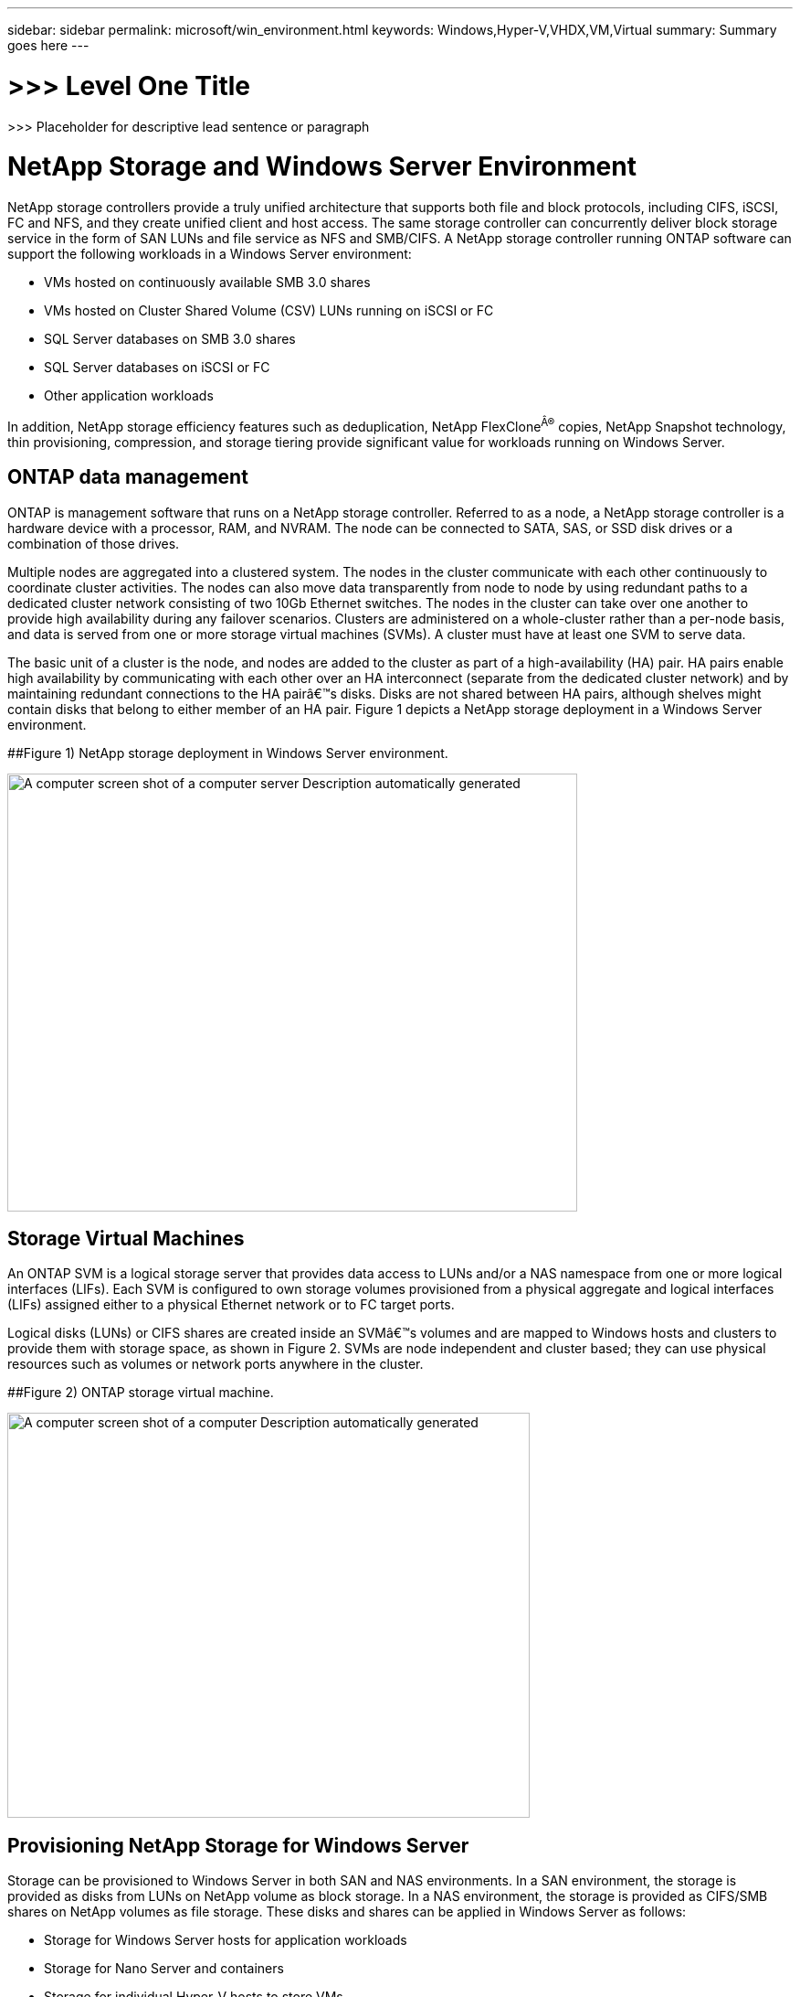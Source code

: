 ---
sidebar: sidebar
permalink: microsoft/win_environment.html
keywords: Windows,Hyper-V,VHDX,VM,Virtual
summary: Summary goes here
---

= >>> Level One Title

:hardbreaks:
:nofooter:
:icons: font
:linkattrs:
:imagesdir: ../media

[.lead]
>>> Placeholder for descriptive lead sentence or paragraph

=  NetApp Storage and Windows Server Environment

NetApp storage controllers provide a truly unified architecture that supports both file and block protocols, including CIFS, iSCSI, FC and NFS, and they create unified client and host access. The same storage controller can concurrently deliver block storage service in the form of SAN LUNs and file service as NFS and SMB/CIFS. A NetApp storage controller running ONTAP software can support the following workloads in a Windows Server environment:

* VMs hosted on continuously available SMB 3.0 shares
* VMs hosted on Cluster Shared Volume (CSV) LUNs running on iSCSI or FC
* SQL Server databases on SMB 3.0 shares
* SQL Server databases on iSCSI or FC
* Other application workloads

In addition, NetApp storage efficiency features such as deduplication, NetApp FlexClone^Â®^ copies, NetApp Snapshot technology, thin provisioning, compression, and storage tiering provide significant value for workloads running on Windows Server.

== ONTAP data management

ONTAP is management software that runs on a NetApp storage controller. Referred to as a node, a NetApp storage controller is a hardware device with a processor, RAM, and NVRAM. The node can be connected to SATA, SAS, or SSD disk drives or a combination of those drives.

Multiple nodes are aggregated into a clustered system. The nodes in the cluster communicate with each other continuously to coordinate cluster activities. The nodes can also move data transparently from node to node by using redundant paths to a dedicated cluster network consisting of two 10Gb Ethernet switches. The nodes in the cluster can take over one another to provide high availability during any failover scenarios. Clusters are administered on a whole-cluster rather than a per-node basis, and data is served from one or more storage virtual machines (SVMs). A cluster must have at least one SVM to serve data.

The basic unit of a cluster is the node, and nodes are added to the cluster as part of a high-availability (HA) pair. HA pairs enable high availability by communicating with each other over an HA interconnect (separate from the dedicated cluster network) and by maintaining redundant connections to the HA pairâ€™s disks. Disks are not shared between HA pairs, although shelves might contain disks that belong to either member of an HA pair. Figure 1 depicts a NetApp storage deployment in a Windows Server environment.

[#_Ref464466571 .anchor]####Figure 1) NetApp storage deployment in Windows Server environment.

image:media/win_image1.png[A computer screen shot of a computer server Description automatically generated,width=624,height=479]

== Storage Virtual Machines

An ONTAP SVM is a logical storage server that provides data access to LUNs and/or a NAS namespace from one or more logical interfaces (LIFs). Each SVM is configured to own storage volumes provisioned from a physical aggregate and logical interfaces (LIFs) assigned either to a physical Ethernet network or to FC target ports.

Logical disks (LUNs) or CIFS shares are created inside an SVMâ€™s volumes and are mapped to Windows hosts and clusters to provide them with storage space, as shown in Figure 2. SVMs are node independent and cluster based; they can use physical resources such as volumes or network ports anywhere in the cluster.

[#_Ref464466581 .anchor]####Figure 2) ONTAP storage virtual machine.

image:media/win_image2.png[A computer screen shot of a computer Description automatically generated,width=572,height=443]

== Provisioning NetApp Storage for Windows Server 

Storage can be provisioned to Windows Server in both SAN and NAS environments. In a SAN environment, the storage is provided as disks from LUNs on NetApp volume as block storage. In a NAS environment, the storage is provided as CIFS/SMB shares on NetApp volumes as file storage. These disks and shares can be applied in Windows Server as follows:

* Storage for Windows Server hosts for application workloads
* Storage for Nano Server and containers
* Storage for individual Hyper-V hosts to store VMs
* Shared storage for Hyper-V clusters in the form of CSVs to store VMs
* Storage for SQL Server databases

== Managing NetApp Storage

To connect, configure, and manage NetApp storage from Windows Server 2016, use one of the following methods:

* *Secure Shell (SSH).* Use any SSH client on Windows Server to run NetApp CLI commands.
* *System Manager.* This is NetAppâ€™s GUI-based manageability product.
* *NetApp PowerShell Toolkit.* This is the NetApp PowerShell Toolkit for automating and implementing custom scripts and workflows.

== NetApp PowerShell Toolkit

NetApp PowerShell Toolkit (PSTK) is a PowerShell module that provides end-to-end automation and enables storage administration of NetApp ONTAP. The ONTAP module contains over 2,000 cmdlets and helps with the administration of FAS, NetApp All Flash FAS (AFF), commodity hardware, and cloud resources.

[width="100%",cols="100%",options="header",]
|===
|Things to Remember
a|
* NetApp does not support Windows Server storage spaces. Storage spaces are used only for JBOD (just a bunch of disks) and does not work with any type of RAID (direct-attached storage [DAS] or SAN).
* Clustered storage pools in Windows Server are not supported by ONTAP.
* NetApp supports the shared virtual hard disk format (VHDX) for guest clustering in Windows SAN environments.
* Windows Server does not support creating storage pools using iSCSI or FC LUNs.

|===

[width="100%",cols="100%",options="header",]
|===
|Further Reading
a|
* For more information about the NetApp PowerShell Toolkit, visit the https://mysupport.netapp.com/site/tools/tool-eula/ontap-powershell-toolkit[NetApp Support Site].
* For information about NetApp PowerShell Toolkit best practices, see https://www.netapp.com/media/16861-tr-4475.pdf?v=93202073432AM[TR-4475: NetApp PowerShell Toolkit Best Practices Guide].

|===

== Networking Best Practices

Ethernet networks can be broadly segregated into the following groups:

* A client network for the VMs
* A storage network (iSCSI or SMB connecting to the storage systems)
* A cluster communication network (heartbeat and other communication between the nodes of the cluster)
* A management network (to monitor and troubleshoot the system)
* A migration network (for host live migration)
* VM replication (a Hyper-V Replica)

[width="100%",cols="100%",options="header",]
|===
|Best Practices
a|
* NetApp recommends having dedicated physical ports for each of the preceding functionalities for network isolation and performance.
* For each of the preceding network requirements (except for the storage requirements), multiple physical network ports can be aggregated to distribute load or provide fault tolerance.
* NetApp recommends having a dedicated virtual switch created on the Hyper-V host for guest storage connection within the VM.
* Make sure that the Hyper-V host and guest iSCSI data paths use different physical ports and virtual switches for secure isolation between the guest and the host.
* NetApp recommends avoiding NIC teaming for iSCSI NICs.
* NetApp recommends using ONTAP multipath input/output (MPIO) configured on the host for storage purposes..
* NetApp recommends using MPIO within a guest VM if using guest iSCSI initiators. MPIO usage must be avoided within the guest if you use pass-through disks. In this case, installing MPIO on the host should suffice.
* NetApp recommends not applying QoS policies to the virtual switch assigned for the storage network.
* NetApp recommends not using automatic private IP addressing (APIPA) on physical NICs because APIPA is nonroutable and not registered in the DNS.
* NetApp recommends turning on jumbo frames for CSV, iSCSI, and live migration networks to increase the throughput and reduce CPU cycles.
* NetApp recommends unchecking the option Allow Management Operating System to Share This Network Adapter for the Hyper-V virtual switch to create a dedicated network for the VMs.
* NetApp recommends creating redundant network paths (multiple switches) for live migration and the iSCSI network to provide resiliency and QoS.

|===
